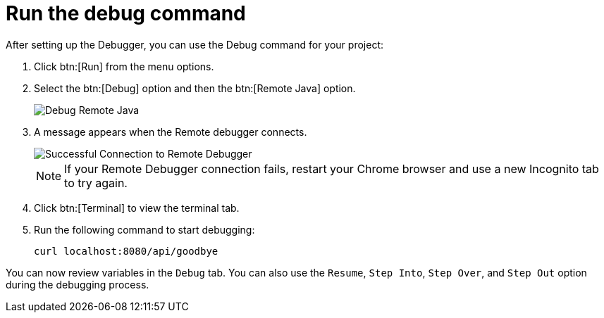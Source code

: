 [id="run_debug"]
= Run the debug command

After setting up the Debugger, you can use the Debug command for your project:

. Click btn:[Run] from the menu options.
. Select the btn:[Debug] option and then the btn:[Remote Java] option.
+
image::debug_remote_java.png[Debug Remote Java]
+
. A message appears when the Remote debugger connects.
+
image::success_remote.png[Successful Connection to Remote Debugger]
+
NOTE: If your Remote Debugger connection fails, restart your Chrome browser and use a new Incognito tab to try again.
+
. Click btn:[Terminal] to view the terminal tab.
. Run the following command to start debugging:
+
```
curl localhost:8080/api/goodbye
```

You can now review variables in the `Debug` tab. You can also use the `Resume`, `Step Into`, `Step Over`, and `Step Out` option during the debugging process.
